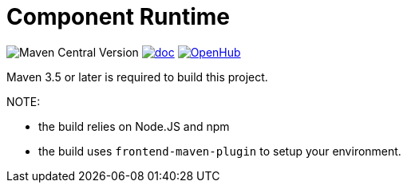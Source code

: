 = Component Runtime
:gh-name: Talend/component-runtime
:gh-branch: master
:openhub-name: component-runtime


image:https://img.shields.io/maven-central/v/org.talend.sdk.component/component-runtime?versionPrefix=1.&logo=apachemaven&color=red[Maven Central Version]
image:https://img.shields.io/badge/component_runtime-blue?label=doc["doc", link="https://talend.github.io/component-runtime/main/latest/index.html"]
image:https://www.openhub.net/p/{openhub-name}/widgets/project_thin_badge?format=gif&ref=Thin+badge["OpenHub", link="https://www.openhub.net/p/{openhub-name}"]

Maven 3.5 or later is required to build this project.

NOTE:

* the build relies on Node.JS and npm
* the build uses `frontend-maven-plugin` to setup your environment.

